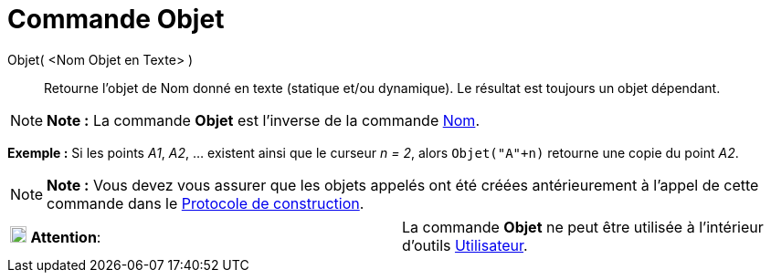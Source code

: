 = Commande Objet
:page-en: commands/Object_Command
ifdef::env-github[:imagesdir: /fr/modules/ROOT/assets/images]

Objet( <Nom Objet en Texte> )::
  Retourne l’objet de Nom donné en texte (statique et/ou dynamique). Le résultat est toujours un objet dépendant.

[NOTE]
====

*Note :* La commande *Objet* est l’inverse de la commande xref:/commands/Nom.adoc[Nom].

====

[EXAMPLE]
====

*Exemple :* Si les points _A1_, _A2_, ... existent ainsi que le curseur _n = 2_, alors `++Objet("A"+n)++` retourne une
copie du point _A2_.

====

[NOTE]
====

*Note :* Vous devez vous assurer que les objets appelés ont été créées antérieurement à l'appel de cette commande dans
le xref:/Protocole_de_construction.adoc[Protocole de construction].

====

[cols=",",]
|===
|image:18px-Attention.png[Attention,title="Attention",width=18,height=18] *Attention*: |La commande *Objet* ne peut être
utilisée à l'intérieur d'outils xref:/Utilisateur.adoc[Utilisateur].
|===
